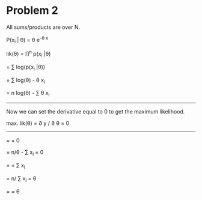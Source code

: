 * Problem 2

All sums/products are over N.

P(x_i | \theta) = \theta e^{-\theta x}

lik(\theta) = \prod^n p(x_i |\theta)

= \sum log(p(x_i |\theta))

= \sum log(\theta) - \theta x_i

= n log(\theta) - \sum \theta x_i

-----

Now we can set the derivative equal to 0 to get the maximum likelihood.

max. lik(\theta) = \partial y / \partial \theta = 0

-----

= \tfrac{\partial n log(\theta) - \sum \theta x_i}{\partial \theta} = 0

= n/\theta - \sum x_i = 0

= \tfrac{n}{\theta} = \sum x_i

= n/ \sum x_i = \theta

= \tfrac{5}{5.7} = \theta
